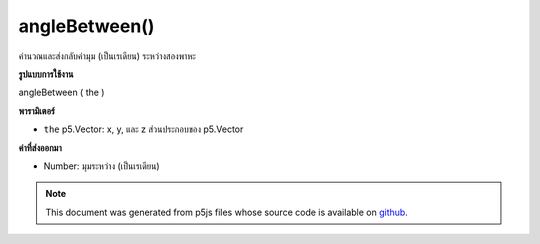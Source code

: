 .. raw:: html

	<script src="https://sketch.netpie.io/widget/p5-widget.js"></script>

angleBetween()
==============

คำนวณและส่งกลับค่ามุม (เป็นเรเดียน) ระหว่างสองพาหะ

.. Calculates and returns the angle (in radians) between two vectors.
**รูปแบบการใช้งาน**

angleBetween ( the )

**พารามิเตอร์**

- ``the``  p5.Vector: x, y, และ z ส่วนประกอบของ p5.Vector

.. ``the``  p5.Vector: x, y, and z components of a p5.Vector

**ค่าที่ส่งออกมา**

- Number: มุมระหว่าง (เป็นเรเดียน)

.. Number: the angle between (in radians)

.. raw:: html

	<script type="text/p5" data-autoplay data-hide-sourcecode>
	var v1 = createVector(1, 0, 0);
	var v2 = createVector(0, 1, 0);
	
	var angle = v1.angleBetween(v2);
	// angle is PI/2

	</script>

	<br><br>

.. note:: This document was generated from p5js files whose source code is available on `github <https://github.com/processing/p5.js>`_.
